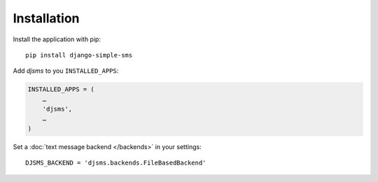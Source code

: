 Installation
============

Install the application with pip::

    pip install django-simple-sms


Add `djsms` to you ``INSTALLED_APPS``:

.. code:: python

    INSTALLED_APPS = (
        …
        'djsms',
        …
    )

Set a :doc:`text message backend </backends>` in your settings::

    DJSMS_BACKEND = 'djsms.backends.FileBasedBackend'
